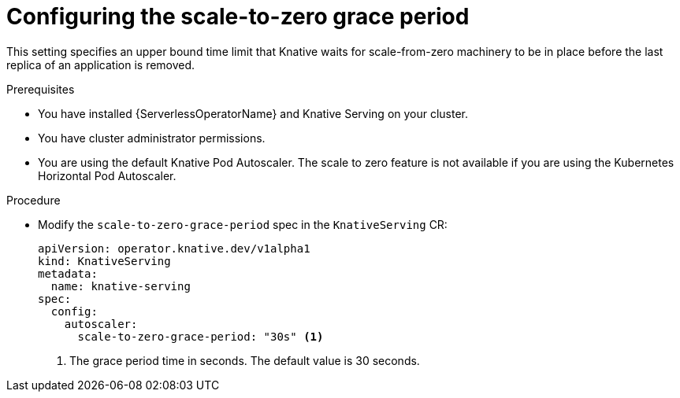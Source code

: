 // Module included in the following assemblies:
//
// * serverless/admin_guide/serverless-admin-autoscaling.adoc

:_content-type: PROCEDURE
[id="serverless-scale-to-zero-grace-period_{context}"]
= Configuring the scale-to-zero grace period

This setting specifies an upper bound time limit that Knative waits for scale-from-zero machinery to be in place before the last replica of an application is removed.

.Prerequisites

* You have installed {ServerlessOperatorName} and Knative Serving on your cluster.
* You have cluster administrator permissions.
* You are using the default Knative Pod Autoscaler. The scale to zero feature is not available if you are using the Kubernetes Horizontal Pod Autoscaler.

.Procedure

* Modify the `scale-to-zero-grace-period` spec in the `KnativeServing` CR:
+
[source,yaml]
----
apiVersion: operator.knative.dev/v1alpha1
kind: KnativeServing
metadata:
  name: knative-serving
spec:
  config:
    autoscaler:
      scale-to-zero-grace-period: "30s" <1>
----
<1> The grace period time in seconds. The default value is 30 seconds.
